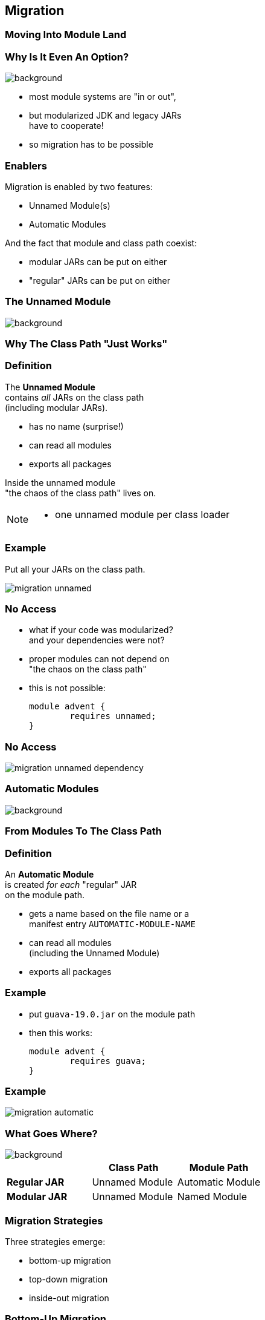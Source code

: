 == Migration

++++
<h3>Moving Into Module Land</h3>
++++

=== Why Is It Even An Option?
image::images/keep-out.jpg[background, size=cover]

* most module systems are "in or out", +
* but modularized JDK and legacy JARs +
have to cooperate!
* so migration has to be possible


=== Enablers

Migration is enabled by two features:

* Unnamed Module(s)
* Automatic Modules

And the fact that module and class path coexist:

* modular JARs can be put on either
* "regular" JARs can be put on either


=== The Unnamed Module
image::images/garbage-only.jpg[background, size=cover]

++++
<h3>Why The Class Path "Just Works"</h3>
++++


=== Definition

The *Unnamed Module* +
contains _all_ JARs on the class path +
(including modular JARs).

* has no name (surprise!)
* can read all modules
* exports all packages

Inside the unnamed module +
"the chaos of the class path" lives on.

[NOTE.speaker]
--
* one unnamed module per class loader
--


=== Example

Put all your JARs on the class path.

image::images/migration-unnamed.png[role="diagram"]


=== No Access

* what if your code was modularized? +
and your dependencies were not?
* proper modules can not depend on +
"the chaos on the class path"
* this is not possible:
+
[source,java]
----
module advent {
	requires unnamed;
}
----


=== No Access

image::images/migration-unnamed-dependency.png[role="diagram"]



=== Automatic Modules
image::images/golden-gate.jpg[background, size=cover]

++++
<h3>From Modules To The Class Path</h3>
++++


=== Definition

An *Automatic Module* +
is created _for each_ "regular" JAR +
on the module path.

* gets a name based on the file name or a +
manifest entry `AUTOMATIC-MODULE-NAME`
* can read all modules +
(including the Unnamed Module)
[[TODO, use a diagram that has the automatic module read a dependency from the unnamed module to drive the important point home]]
* exports all packages


=== Example

* put `guava-19.0.jar` on the module path
* then this works:
+
[source,java]
----
module advent {
	requires guava;
}
----


=== Example

image::images/migration-automatic.png[role="diagram"]


=== What Goes Where?
image::images/confusion.jpg[background, size=cover]

[cols="s,d,d", options="header"]
|===
|
|Class Path
|Module Path

|Regular JAR
|Unnamed Module
|Automatic Module

|Modular JAR
|Unnamed Module
|Named Module
|===


=== Migration Strategies

Three strategies emerge:

* bottom-up migration
* top-down migration
* inside-out migration

=== Bottom-Up Migration

Works best for projects *without* +
unmodularized dependencies +
(libraries).

* turn project JARs into modules
* they still work on the class path
* clients can move them to the module path +
whenever they want


////
=== Bottom-Up Migration

++++
<h3>Example</h3>
++++

[[TODO, diagram]]
////


=== Top-Down Migration

Required for projects *with* +
unmodularized dependencies +
(applications).

* turn project JARs into modules


=== Top-Down Migration

* modularized dependencies:
** require direct ones
** put all on the module path
* unmodularized dependencies:
** require direct ones with automatic name
** put direct ones on the module path
** put others on the class path

[NOTE.speaker]
--
* only required modules are loaded from the module path
* ~> automatic modules' dependencies would not be loaded
* ~> automatic modules' dependencies go on the class path
--


////
=== Top-Down Migration

++++
<h3>Example</h3>
++++

[[TODO, diagram]]
////


=== Top-Down Migration

When dependencies get modularized:

* hopefully the name didn't change
* if they are already on the module path, +
nothing changes
* otherwise move them there
* check their dependencies


=== Inside-Out Migration

What about *published* projects *with* +
unmodularized dependencies +
(libraries)?

* top-down mostly works
* but there's an important detail +
about automatic module names!


=== Inside-Out Migration

++++
<h3>Automatic Module Names</h3>
++++

* automatic module name may +
be based on JAR name
* file names can differ +
across build environments
* module name can change +
when project gets modularized

⇝ Such automatic module names are unstable.


=== Inside-Out Migration

++++
<h3>Impossible Module Requirements</h3>
++++

* dependencies might require the same +
module by different names
* the module system does not support that
* there is no way to launch that application!

⇝ *Do not publish* modules +
that depend on automatic modules +
whose names are *based on file names*!


=== Inside-Out Migration

++++
<h3>Manifest Entry</h3>
++++

* thanks to manifest entry projects +
can already publish their module name
* assumption is that it won't change +
when project gets modularized
* that makes these names stable

⇝ It is *ok to publish* modules +
that depend on automatic modules +
whose names are *based on manifest entry*.
